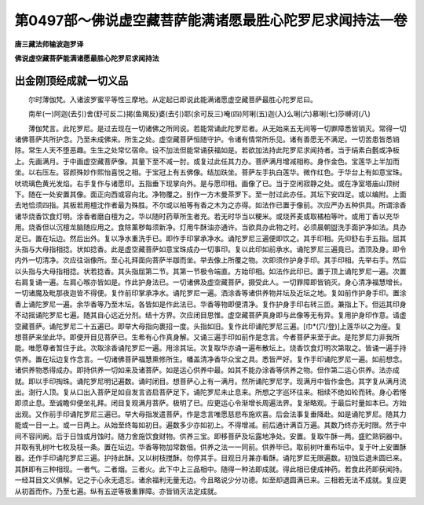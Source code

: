 第0497部～佛说虚空藏菩萨能满诸愿最胜心陀罗尼求闻持法一卷
============================================================

**唐三藏法师输波迦罗译**

**佛说虚空藏菩萨能满诸愿最胜心陀罗尼求闻持法**

出金刚顶经成就一切义品
----------------------

　　尔时薄伽梵。入诸波罗蜜平等性三摩地。从定起已即说此能满诸愿虚空藏菩萨最胜心陀罗尼曰。

　　南牟(一)阿迦(去引)舍(舒可反二)揭(鱼羯反)婆(去引)耶(余可反三)唵(四)阿唎(五)迦(入)么唎(六)慕唎(七)莎嚩诃(八)

　　薄伽梵言。此陀罗尼。是过去现在一切诸佛之所同说。若能常诵此陀罗尼者。从无始来五无间等一切罪障悉皆销灭。常得一切诸佛菩萨共所护念。乃至未成佛来。所生之处。虚空藏菩萨恒随守护。令诸有情常所乐见。诸有善愿无不满足。一切苦患皆悉销除。常生人天不堕恶趣。生生之处常忆宿命。设不加法但能常诵获福如是。若欲加法持此陀罗尼求闻持者。当于绢素白氎或净板上。先画满月。于中画虚空藏菩萨像。其量下至不减一肘。或复过此任其力办。菩萨满月增减相称。身作金色。宝莲华上半加而坐。以右压左。容颜殊妙作熙怡喜悦之相。于宝冠上有五佛像。结加趺坐。菩萨左手执白莲华。微作红色。于华台上有如意宝珠。吠琉璃色黄光发焰。右手复作与诸愿印。五指垂下现掌向外。是与愿印相。画像了已。当于空闲寂静之处。或在净室塔庙山顶树下。随在一处安置其像。面正向西或容向北。净物覆之。别作一方木曼茶罗下。至一肘过此亦任。其坛下安四足。或以编附。上面去地恰须四指。其板若用檀沈作者最为殊胜。不尔或以柏等有香之木为之亦得。如法作已置于像前。次应严办五种供具。所谓涂香诸华烧香饮食灯明。涂香者磨白檀为之。华以随时药草所生者充。若无时华当以粳米。或烧荞麦或取橘柏等叶。或用丁香以充华用。烧香但以沉檀龙脑随应用之。食除薰秽每须新净。灯用牛酥油亦通许。当欲具办此物之时。必须晨朝盥洗手面护净如法。具办足已。置在坛边。然后出外。复以净水重洗手已。即作手印掌承净水。诵陀罗尼三遍便即饮之。其手印相。先仰舒右手五指。屈其头指与大母指相捻。状如捻香。此是虚空藏菩萨如意宝珠成办一切事印。复以此印如前承水。诵陀罗尼三遍竟已。洒顶及身。即令内外一切清净。次应往诣像所。至心礼拜面向菩萨半跏而坐。举去像上所覆之物。次即须作护身手印。其手印相。先举右手。然后以头指与大母指相捻。状若捻香。其头指屈第二节。其第一节极令端直。方始印相。如法作此印已。置于顶上诵陀罗尼一遍。次置右肩复诵一遍。左肩心喉亦皆如是。作此护身法已。一切诸佛及虚空藏菩萨。摄受此人。一切罪障即皆销灭。身心清净福慧增长。一切诸魔及毗那夜迦皆不得便。复作前印掌承净水。诵陀罗尼一遍。洒涂香等诸供养物并坛及近坛之地。复如前作护身手印。置涂香上诵陀罗尼一遍。余华香等乃至木坛。各皆如是作此法已。华香等物即便清净。复作护身手印右转三匝。兼指上下。但运其印身不动摇诵陀罗尼七遍。随其自心远近分剂。结十方界。次应闭目思惟。虚空藏菩萨真身即与此像等无有异。复用护身印作意。请虚空藏菩萨。诵陀罗尼二十五遍已。即举大母指向裹招一度。头指如旧。复作此印诵陀罗尼三遍。[巾*(穴/登)]上莲华以之为座。复想菩萨来坐此华。即便开目见菩萨已。生希有心作真身解。又诵三遍手印如前作是念言。今者菩萨来至于此。是陀罗尼力非我所能。唯愿尊者暂住于此。次取涂香诵陀罗尼一遍。用涂其坛。次复取华亦诵一遍布散坛上。烧香饮食灯明次第取之。皆诵一遍手持供养。置在坛边复作念言。一切诸佛菩萨福慧熏修所生。幡盖清净香华众宝之具。悉皆严好。复作手印诵陀罗尼一遍。如前想念。诸供养物悉得成办。即持供养一切如来及诸菩萨。如是运心供养中最。如其不能办涂香等供养之物。但作第二运心供养。法亦成就。即以手印掏珠。诵陀罗尼明记遍数。诵时闭目。想菩萨心上有一满月。然所诵陀罗尼字。现满月中皆作金色。其字复从满月流出。澍行人顶。复从口出入菩萨足如自发言咨启菩萨足下。诵陀罗尼未止息来。所想之字巡环往来。相续不绝如轮而转。身心若惓即须止息。至诚瞻仰便坐礼拜。闭目复观满月菩萨。极明了已。应更运心令渐增长周遍法界。复渐略观。于最后时量如本已。方始出观。又作前手印诵陀罗尼三遍已。举大母指发遣菩萨。作是念言唯愿慈悲布施欢喜。后会法事复垂降赴。如是诵陀罗尼。随其力能或一日一上。或一日两上。从始至终每如初日。遍数多少亦如初上。不得增减。前后通计满百万遍。其数乃终亦无时限。然于中间不容间阙。后于日蚀或月蚀时。随力舍施饮食财物。供养三宝。即移菩萨及坛露地净处。安置。复取牛酥一两。盛贮熟铜器中。并取有乳树叶七枚及枝一条。置在坛边。华香等物加常数倍。供养之法一一同前。供养毕已。取前树叶重布坛中。复于叶上安置酥器。还作手印诵陀罗尼三遍。护持此酥。又以树枝搅酥。勿停其手。目观日月兼亦看酥。诵陀罗尼无限遍数。初蚀后退未圆已来。其酥即有三种相现。一者气。二者烟。三者火。此下中上三品相中。随得一种法即成就。得此相已便成神药。若食此药即获闻持。一经耳目文义俱解。记之于心永无遗忘。诸余福利无量无边。今且略说少分功德。如至却退圆满已来。三相若无法不成就。复应更从初首而作。乃至七遍。纵有五逆等极重罪障。亦皆销灭法定成就。
